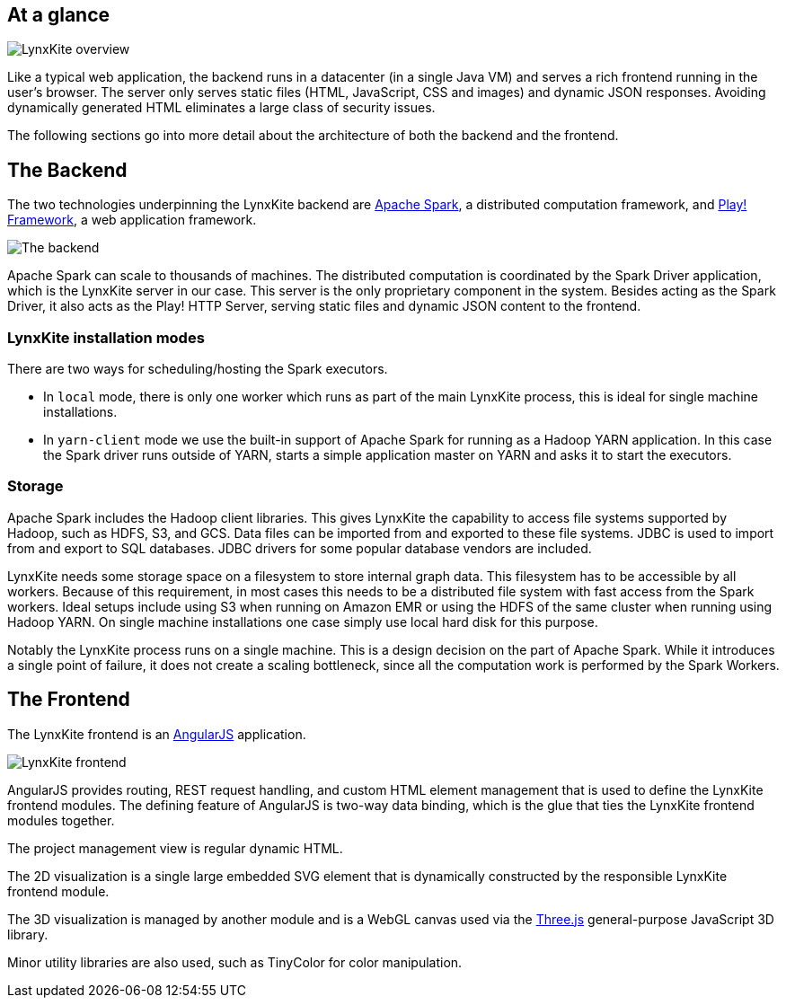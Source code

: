 ## At a glance

[.text-center]
image::images/lynxkite-overview.png[LynxKite overview]

Like a typical web application, the backend runs in a datacenter (in a single Java VM) and serves
a rich frontend running in the user’s browser. The server only serves static files (HTML,
JavaScript, CSS and images) and dynamic JSON responses. Avoiding dynamically generated HTML
eliminates a large class of security issues.

The following sections go into more detail about the architecture of both the backend and the
frontend.

## The Backend

The two technologies underpinning the LynxKite backend are http://spark.apache.org[Apache Spark],
a distributed computation framework, and https://www.playframework.com[Play! Framework], a web
application framework.

[.text-center]
image::images/lynxkite-backend.png[The backend]

Apache Spark can scale to thousands of machines. The distributed computation is coordinated by the
Spark Driver application, which is the LynxKite server in our case. This server is the only
proprietary component in the system. Besides acting as the Spark Driver, it also acts as the Play!
HTTP Server, serving static files and dynamic JSON content to the frontend.

### LynxKite installation modes

There are two ways for scheduling/hosting the Spark executors.

- In `local` mode, there is only one worker which runs as part of the main LynxKite process, this is
  ideal for single machine installations.

- In `yarn-client` mode we use the built-in support of Apache Spark for running as a Hadoop YARN
  application. In this case the Spark driver runs outside of YARN, starts a simple application
  master on YARN and asks it to start the executors.

### Storage

Apache Spark includes the Hadoop client libraries. This gives LynxKite the capability to access
file systems supported by Hadoop, such as HDFS, S3, and GCS. Data files can be imported from
and exported to these file systems. JDBC is used to import from and export to SQL databases.
JDBC drivers for some popular database vendors are included.

LynxKite needs some storage space on a filesystem to store internal graph data. This filesystem has
to be accessible by all workers. Because of this requirement, in most cases this needs to be a
distributed file system with fast access from the Spark workers. Ideal setups include using S3 when
running on Amazon EMR or using the HDFS of the same cluster when running using Hadoop YARN. On
single machine installations one case simply use local hard disk for this purpose.

Notably the LynxKite process runs on a single machine. This is a design decision on the part of
Apache Spark. While it introduces a single point of failure, it does not create a scaling
bottleneck, since all the computation work is performed by the Spark Workers.

## The Frontend

The LynxKite frontend is an https://angularjs.org[AngularJS] application.

[.text-center]
image::images/lynxkite-frontend.png[LynxKite frontend]

AngularJS provides routing, REST request handling, and custom HTML element management that is used
to define the LynxKite frontend modules. The defining feature of AngularJS is two-way data binding,
which is the glue that ties the LynxKite frontend modules together.

The project management view is regular dynamic HTML.

The 2D visualization is a single large embedded SVG element that is dynamically constructed by the
responsible LynxKite frontend module.

The 3D visualization is managed by another module and is a WebGL canvas used via the
http://threejs.org[Three.js] general-purpose JavaScript 3D library.

Minor utility libraries are also used, such as TinyColor for color manipulation.

